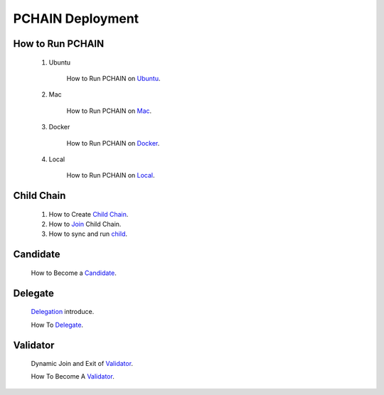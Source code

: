 ===================
PCHAIN Deployment
===================



------------------
How to Run PCHAIN
------------------

    1) Ubuntu

        How to Run PCHAIN on `Ubuntu <https://github.com/pchain-org/pchain/blob/master/README.md#installation-instructions-for-ubuntuofficial-recommendation-1604>`_.

    2) Mac

        How to Run PCHAIN on `Mac <https://github.com/pchain-org/pchain/blob/master/README.md#installation-instructions-for-mac-os-x>`_.

    3) Docker

        How to Run PCHAIN on `Docker <https://github.com/pchain-org/pchain/wiki/Run-PChain-in-Docker>`_.

    4) Local

        How to Run PCHAIN on `Local <https://github.com/pchain-org/pchain/wiki/Build-and-start-pchain>`_.


------------------
Child Chain
------------------

    1) How to Create `Child Chain <https://github.com/pchain-org/pchain/wiki/JSON-RPC#chain_createchildchain>`_.


    2) How to `Join <https://github.com/pchain-org/pchain/wiki/JSON-RPC#chain_joinchildchain>`_ Child Chain.


    3) How to sync and run `child <https://github.com/pchain-org/pchain/wiki/How-to-sync-and-run-child_0>`_.

------------------
Candidate
------------------

   How to Become a `Candidate <https://github.com/pchain-org/pchain/wiki/How-to-Become-a-Candidate>`_.

------------------
Delegate
------------------

   `Delegation <https://github.com/pchain-org/pchain/wiki/Delegation>`_ introduce.

   How To `Delegate <https://github.com/pchain-org/pchain/wiki/How-To-Delegate>`_.

------------------
Validator
------------------

   Dynamic Join and Exit of `Validator <https://github.com/pchain-org/pchain/wiki/Dynamic-Join-and-Exit-of-Validator>`_.

   How To Become A `Validator <https://github.com/pchain-org/pchain/wiki/How-To-Become-A-Validator>`_.